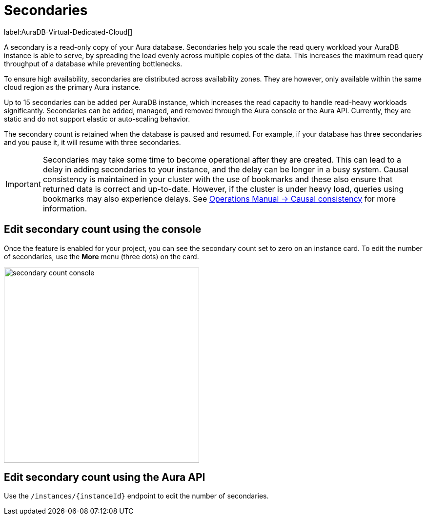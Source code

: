 [[auradb-secondaries]]
= Secondaries
:description: This section introduces secondaries for scaling out read workloads.

label:AuraDB-Virtual-Dedicated-Cloud[]

A secondary is a read-only copy of your Aura database.
Secondaries help you scale the read query workload your AuraDB instance is able to serve, by spreading the load evenly across multiple copies of the data.
This increases the maximum read query throughput of a database while preventing bottlenecks.

To ensure high availability, secondaries are distributed across availability zones.
They are however, only available within the same cloud region as the primary Aura instance.

Up to 15 secondaries can be added per AuraDB instance, which increases the read capacity to handle read-heavy workloads significantly.
Secondaries can be added, managed, and removed through the Aura console or the Aura API.
Currently, they are static and do not support elastic or auto-scaling behavior.

The secondary count is retained when the database is paused and resumed.
For example, if your database has three secondaries and you pause it, it will resume with three secondaries.

[IMPORTANT]
====
Secondaries may take some time to become operational after they are created.
This can lead to a delay in adding secondaries to your instance, and the delay can be longer in a busy system.
Causal consistency is maintained in your cluster with the use of bookmarks and these also ensure that returned data is correct and up-to-date.
However, if the cluster is under heavy load, queries using bookmarks may also experience delays.
See link:https://neo4j.com/docs/operations-manual/current/clustering/introduction/#causal-consistency-explained[Operations Manual -> Causal consistency] for more information.
====

== Edit secondary count using the console

Once the feature is enabled for your project, you can see the secondary count set to zero on an instance card.
To edit the number of secondaries, use the *More* menu (three dots) on the card.

image::secondary-count-console.png[width=400]

== Edit secondary count using the Aura API

Use the `/instances/\{instanceId}` endpoint to edit the number of secondaries.